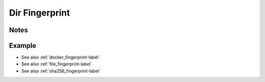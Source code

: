 .. _dir_fingerprint-label:

Dir Fingerprint
===============

Notes
-----
.. describe_fingerprint:: dir_fingerprinter notes

Example
-------
.. highlight:: bash
.. describe_fingerprint:: dir_fingerprinter example

* See also :ref:`docker_fingerprint-label`
* See also :ref:`file_fingerprint-label`
* See also :ref:`sha256_fingerprint-label`